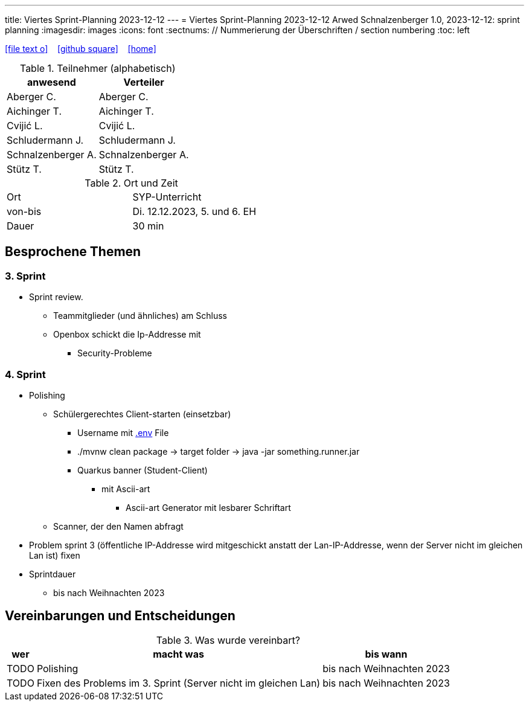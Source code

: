 ---
title: Viertes Sprint-Planning 2023-12-12
---
= Viertes Sprint-Planning 2023-12-12
Arwed Schnalzenberger
1.0, 2023-12-12: sprint planning
ifndef::imagesdir[:imagesdir: images]
:icons: font
:sectnums:    // Nummerierung der Überschriften / section numbering
:toc: left

//Need this blank line after ifdef, don't know why...
ifdef::backend-html5[]

// https://fontawesome.com/v4.7.0/icons/
icon:file-text-o[link=https://raw.githubusercontent.com/htl-leonding-college/asciidoctor-docker-template/master/asciidocs/{docname}.adoc] ‏ ‏ ‎
icon:github-square[link=https://github.com/htl-leonding-college/asciidoctor-docker-template] ‏ ‏ ‎
icon:home[link=https://htl-leonding.github.io/]
endif::backend-html5[]

.Teilnehmer (alphabetisch)
|===
|anwesend |Verteiler

|Aberger C.
|Aberger C.

|Aichinger T.
|Aichinger T.

|Cvijić L.
|Cvijić L.

|Schludermann J.
|Schludermann J.

|Schnalzenberger A.
|Schnalzenberger A.

|Stütz T.
|Stütz T.
|===

.Ort und Zeit
[cols=2*]
|===
|Ort
|SYP-Unterricht

|von-bis
|Di. 12.12.2023, 5. und 6. EH

|Dauer
| 30 min
|===

== Besprochene Themen

=== 3. Sprint

* Sprint review.
** Teammitglieder (und ähnliches) am Schluss
** Openbox schickt die Ip-Addresse mit
*** Security-Probleme

=== 4. Sprint

* Polishing
** Schülergerechtes Client-starten (einsetzbar)
*** Username mit https://quarkus.io/guides/config-reference#environment-variables[.env] File
*** ./mvnw clean package -> target folder -> java -jar something.runner.jar
*** Quarkus banner (Student-Client)
**** mit Ascii-art
***** Ascii-art Generator mit lesbarer Schriftart
** Scanner, der den Namen abfragt

* Problem sprint 3 (öffentliche IP-Addresse wird mitgeschickt anstatt der Lan-IP-Addresse, wenn der Server nicht im gleichen Lan ist) fixen

* Sprintdauer
** bis nach Weihnachten 2023

== Vereinbarungen und Entscheidungen

.Was wurde vereinbart?
[%autowidth]
|===
|wer |macht was |bis wann

|TODO
|Polishing
|bis nach Weihnachten 2023

|TODO
|Fixen des Problems im 3. Sprint (Server nicht im gleichen Lan)
|bis nach Weihnachten 2023

|===
